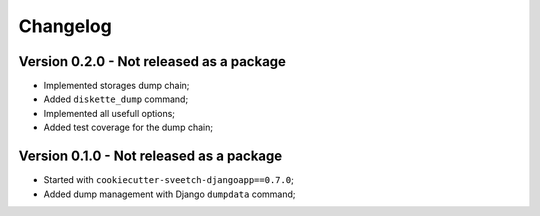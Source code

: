 
=========
Changelog
=========

Version 0.2.0 - Not released as a package
-----------------------------------------

* Implemented storages dump chain;
* Added ``diskette_dump`` command;
* Implemented all usefull options;
* Added test coverage for the dump chain;


Version 0.1.0 - Not released as a package
-----------------------------------------

* Started with ``cookiecutter-sveetch-djangoapp==0.7.0``;
* Added dump management with Django ``dumpdata`` command;
